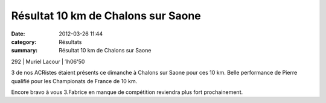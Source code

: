 Résultat 10 km de Chalons sur Saone
===================================

:date: 2012-03-26 11:44
:category: Résultats
:summary: Résultat 10 km de Chalons sur Saone

292     | Muriel Lacour               | 1h06'50


3 de nos ACRistes étaient présents ce dimanche à Chalons sur Saone pour ces 10 km. Belle performance de Pierre qualifié pour les Championats de France de 10 km.


Encore bravo à vous 3.Fabrice en manque de compétition reviendra plus fort prochainement.
